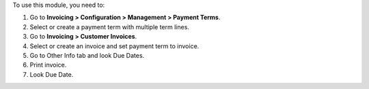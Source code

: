 To use this module, you need to:

#. Go to **Invoicing > Configuration > Management > Payment Terms**.
#. Select or create a payment term with multiple term lines.
#. Go to **Invoicing > Customer Invoices**.
#. Select or create an invoice and set payment term to invoice.
#. Go to Other Info tab and look Due Dates.
#. Print invoice.
#. Look Due Date.
